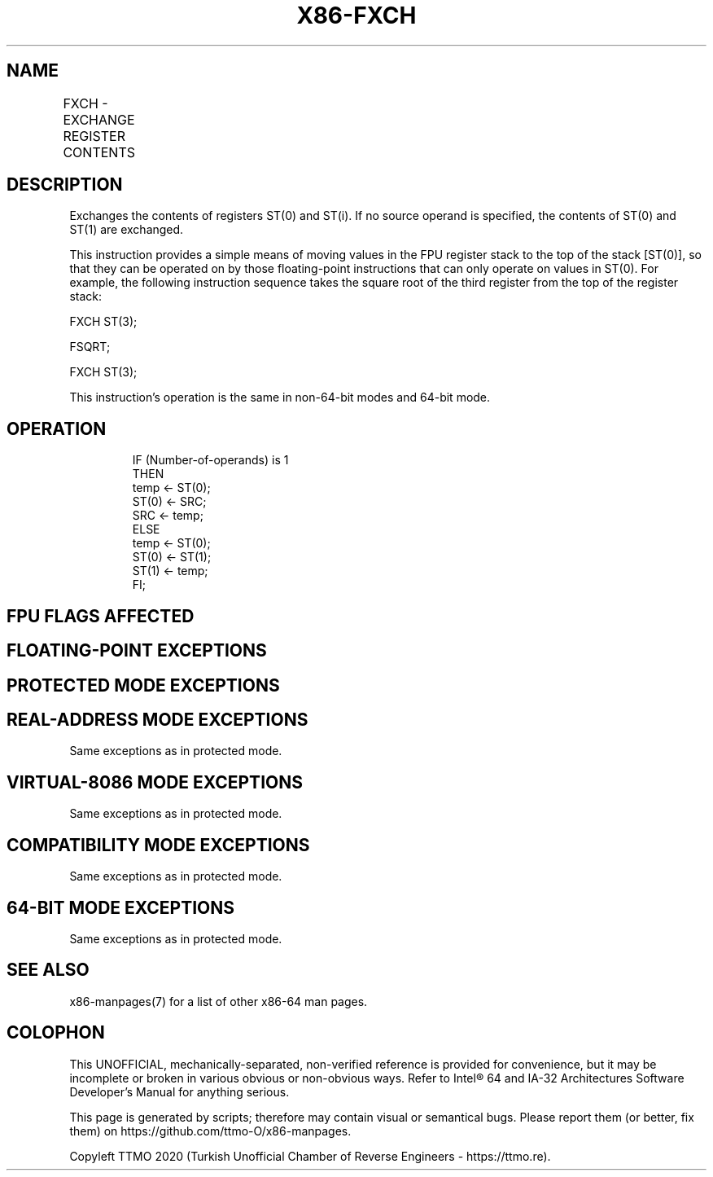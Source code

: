 .nh
.TH "X86-FXCH" "7" "May 2019" "TTMO" "Intel x86-64 ISA Manual"
.SH NAME
FXCH - EXCHANGE REGISTER CONTENTS
.TS
allbox;
l l l l l 
l l l l l .
\fB\fCOpcode\fR	\fB\fCInstruction\fR	\fB\fC64\-Bit Mode\fR	\fB\fCCompat/Leg Mode\fR	\fB\fCDescription\fR
D9 C8+i	FXCH ST(i)	Valid	Valid	T{
Exchange the contents of ST(0) and ST(i).
T}
D9 C9	FXCH	Valid	Valid	T{
Exchange the contents of ST(0) and ST(1).
T}
.TE

.SH DESCRIPTION
.PP
Exchanges the contents of registers ST(0) and ST(i). If no source
operand is specified, the contents of ST(0) and ST(1) are exchanged.

.PP
This instruction provides a simple means of moving values in the FPU
register stack to the top of the stack [ST(0)], so that they can be
operated on by those floating\-point instructions that can only operate
on values in ST(0). For example, the following instruction sequence
takes the square root of the third register from the top of the register
stack:

.PP
FXCH ST(3);

.PP
FSQRT;

.PP
FXCH ST(3);

.PP
This instruction’s operation is the same in non\-64\-bit modes and 64\-bit
mode.

.SH OPERATION
.PP
.RS

.nf
IF (Number\-of\-operands) is 1
    THEN
        temp ← ST(0);
        ST(0) ← SRC;
        SRC ← temp;
    ELSE
        temp ← ST(0);
        ST(0) ← ST(1);
        ST(1) ← temp;
FI;

.fi
.RE

.SH FPU FLAGS AFFECTED
.TS
allbox;
l l 
l l .
C1	Set to 0.
C0, C2, C3	Undefined.
.TE

.SH FLOATING\-POINT EXCEPTIONS
.TS
allbox;
l l 
l l .
#IS	Stack underflow occurred.
.TE

.SH PROTECTED MODE EXCEPTIONS
.TS
allbox;
l l 
l l .
#NM	CR0.EM
[
bit 2
]
 or CR0.TS
[
bit 3
]
 = 1.
#MF	T{
If there is a pending x87 FPU exception.
T}
#UD	If the LOCK prefix is used.
.TE

.SH REAL\-ADDRESS MODE EXCEPTIONS
.PP
Same exceptions as in protected mode.

.SH VIRTUAL\-8086 MODE EXCEPTIONS
.PP
Same exceptions as in protected mode.

.SH COMPATIBILITY MODE EXCEPTIONS
.PP
Same exceptions as in protected mode.

.SH 64\-BIT MODE EXCEPTIONS
.PP
Same exceptions as in protected mode.

.SH SEE ALSO
.PP
x86\-manpages(7) for a list of other x86\-64 man pages.

.SH COLOPHON
.PP
This UNOFFICIAL, mechanically\-separated, non\-verified reference is
provided for convenience, but it may be incomplete or broken in
various obvious or non\-obvious ways. Refer to Intel® 64 and IA\-32
Architectures Software Developer’s Manual for anything serious.

.br
This page is generated by scripts; therefore may contain visual or semantical bugs. Please report them (or better, fix them) on https://github.com/ttmo-O/x86-manpages.

.br
Copyleft TTMO 2020 (Turkish Unofficial Chamber of Reverse Engineers - https://ttmo.re).
